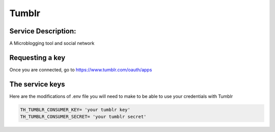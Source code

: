 Tumblr
=======

Service Description:
--------------------

A Microblogging tool and social network

Requesting a key
----------------

Once you are connected, go to https://www.tumblr.com/oauth/apps

The service keys
----------------

Here are the modifications of .env file you will need to make to be able to use your credentials with Tumblr

.. code-block:: python

    TH_TUMBLR_CONSUMER_KEY= 'your tumblr key'
    TH_TUMBLR_CONSUMER_SECRET= 'your tumblr secret'


